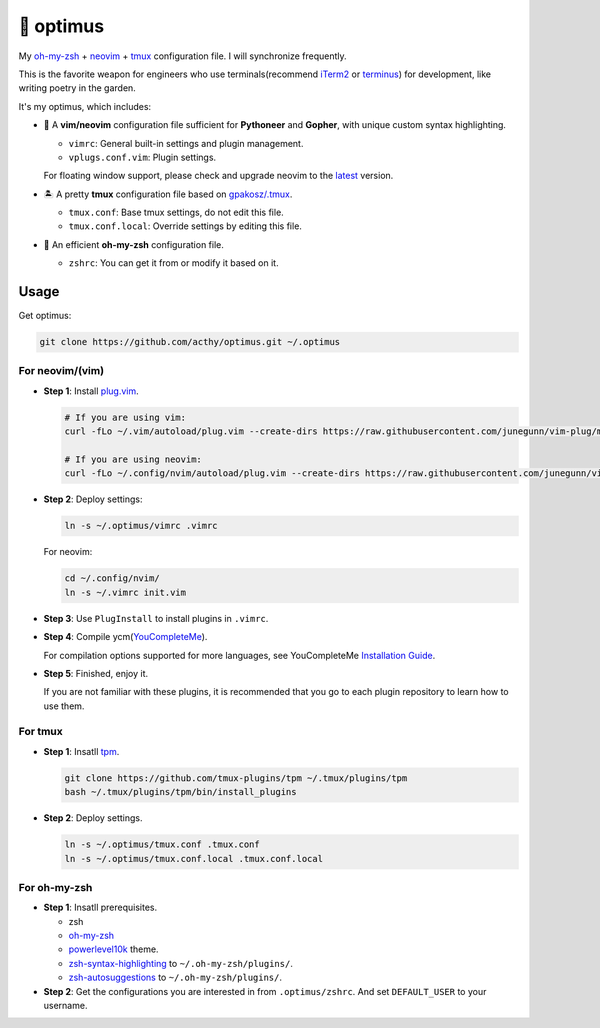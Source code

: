 ==========
🚒 optimus
==========

.. image:: https://img.shields.io/static/v1.svg?label=optimus&message=fight&color=brightgreen

My `oh-my-zsh <https://ohmyz.sh/>`_ + neovim_ + tmux_ configuration file. I will synchronize frequently.

This is the favorite weapon for engineers who use terminals(recommend iTerm2_ or terminus_) for development,
like writing poetry in the garden.

It's my optimus, which includes:

* 🐉 A **vim/neovim** configuration file sufficient for **Pythoneer** and **Gopher**,
  with unique custom syntax highlighting.

  - ``vimrc``: General built-in settings and plugin management.
  - ``vplugs.conf.vim``: Plugin settings.

  For floating window support, please check and upgrade neovim to the latest_ version.

* 🏝  A pretty **tmux** configuration file based on `gpakosz/.tmux <https://github.com/gpakosz/.tmux/tree/master>`_.

  - ``tmux.conf``: Base tmux settings, do not edit this file.
  - ``tmux.conf.local``: Override settings by editing this file.

* 🚀 An efficient **oh-my-zsh** configuration file.

  - ``zshrc``: You can get it from or modify it based on it.


Usage
-----

Get optimus:

.. code-block:: console

   git clone https://github.com/acthy/optimus.git ~/.optimus


For neovim/(vim)
****************

* **Step 1**: Install `plug.vim <https://github.com/junegunn/vim-plug>`_.

  .. code-block:: console

     # If you are using vim:
     curl -fLo ~/.vim/autoload/plug.vim --create-dirs https://raw.githubusercontent.com/junegunn/vim-plug/master/plug.vim
     
     # If you are using neovim:
     curl -fLo ~/.config/nvim/autoload/plug.vim --create-dirs https://raw.githubusercontent.com/junegunn/vim-plug/master/plug.vim

* **Step 2**: Deploy settings:

  .. code-block:: console

     ln -s ~/.optimus/vimrc .vimrc

  For neovim:

  .. code-block:: console

     cd ~/.config/nvim/
     ln -s ~/.vimrc init.vim

* **Step 3**: Use ``PlugInstall`` to install plugins in ``.vimrc``.

* **Step 4**: Compile ycm(`YouCompleteMe <https://github.com/Valloric/YouCompleteMe>`_).

  For compilation options supported for more languages, see YouCompleteMe `Installation Guide <https://github.com/ycm-core/YouCompleteMe/#installation>`_.
 
* **Step 5**: Finished, enjoy it.

  If you are not familiar with these plugins, it is recommended that you go to each plugin repository to learn how to use them.


For tmux
********

* **Step 1**: Insatll tpm_.

  .. code-block:: console

     git clone https://github.com/tmux-plugins/tpm ~/.tmux/plugins/tpm
     bash ~/.tmux/plugins/tpm/bin/install_plugins

* **Step 2**: Deploy settings.

  .. code-block:: console

     ln -s ~/.optimus/tmux.conf .tmux.conf
     ln -s ~/.optimus/tmux.conf.local .tmux.conf.local


For oh-my-zsh
*************

* **Step 1**: Insatll prerequisites.

  - zsh

  - `oh-my-zsh <https://github.com/robbyrussell/oh-my-zsh/>`_

  - powerlevel10k_ theme.

  - zsh-syntax-highlighting_ to ``~/.oh-my-zsh/plugins/``.

  - zsh-autosuggestions_ to ``~/.oh-my-zsh/plugins/``.

* **Step 2**: Get the configurations you are interested in from ``.optimus/zshrc``.
  And set ``DEFAULT_USER`` to your username.


.. _neovim: https://neovim.io/
.. _tmux: https://github.com/tmux/tmux
.. _iTerm2: https://www.iterm2.com/
.. _terminus: https://eugeny.github.io/terminus/
.. _latest: https://github.com/neovim/neovim/releases
.. _tpm: https://github.com/tmux-plugins/tpm
.. _powerlevel10k: https://github.com/romkatv/powerlevel10k
.. _zsh-syntax-highlighting: https://github.com/zsh-users/zsh-syntax-highlighting
.. _zsh-autosuggestions: https://github.com/zsh-users/zsh-autosuggestions 
